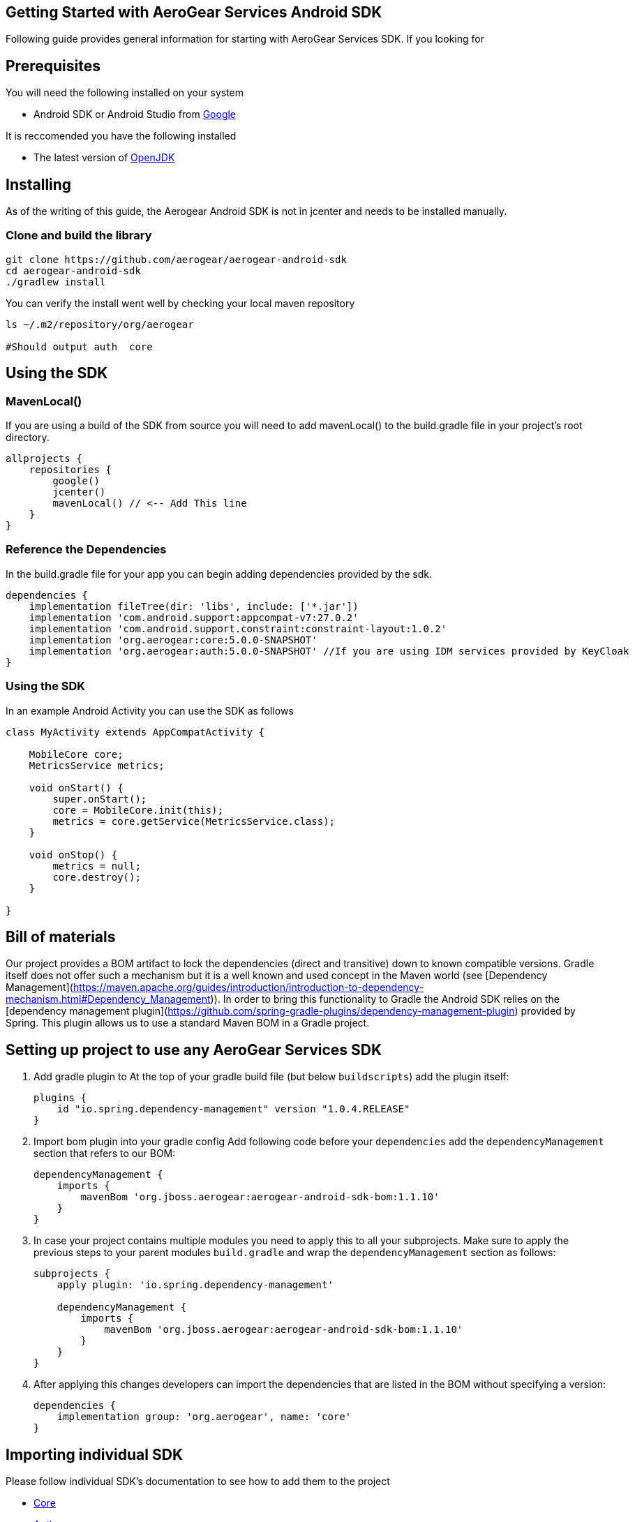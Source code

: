 == Getting Started with AeroGear Services Android SDK

Following guide provides general information for starting with AeroGear Services SDK.
If you looking for 

== Prerequisites
You will need the following installed on your system  

 * Android SDK or Android Studio from https://developer.android.com/studio/index.html[Google]

It is reccomended you have the following installed  

 * The latest version of http://openjdk.java.net/install/index.html[OpenJDK]

== Installing
As of the writing of this guide, the Aerogear Android SDK is not in jcenter and needs to be installed manually.

=== Clone and build the library

[source, sh]
----
git clone https://github.com/aerogear/aerogear-android-sdk
cd aerogear-android-sdk
./gradlew install
----

You can verify the install went well by checking your local maven repository

----
ls ~/.m2/repository/org/aerogear

#Should output auth  core

----



== Using the SDK

=== MavenLocal()

If you are using a build of the SDK from source you will need to add mavenLocal() to the build.gradle file in your project's root directory.

[source, groovy]
----
allprojects {
    repositories {
        google()
        jcenter()
        mavenLocal() // <-- Add This line
    }
}
----

=== Reference the Dependencies

In the build.gradle file for your app you can begin adding dependencies provided by the sdk.

----
dependencies {
    implementation fileTree(dir: 'libs', include: ['*.jar'])
    implementation 'com.android.support:appcompat-v7:27.0.2'
    implementation 'com.android.support.constraint:constraint-layout:1.0.2'
    implementation 'org.aerogear:core:5.0.0-SNAPSHOT'
    implementation 'org.aerogear:auth:5.0.0-SNAPSHOT' //If you are using IDM services provided by KeyCloak
}
----

=== Using the SDK

In an example Android Activity you can use the SDK as follows

[source, java]
----

class MyActivity extends AppCompatActivity {

    MobileCore core;
    MetricsService metrics;

    void onStart() {
        super.onStart();
        core = MobileCore.init(this);
        metrics = core.getService(MetricsService.class);
    }

    void onStop() {
        metrics = null;
        core.destroy();
    }

}

----


== Bill of materials

Our project provides a BOM artifact to lock the dependencies (direct and transitive) down to known compatible versions. 
Gradle itself does not offer such a mechanism but it is a well known and used concept in the Maven world (see [Dependency Management](https://maven.apache.org/guides/introduction/introduction-to-dependency-mechanism.html#Dependency_Management)).
In order to bring this functionality to Gradle the Android SDK relies on the [dependency management plugin](https://github.com/spring-gradle-plugins/dependency-management-plugin) provided by Spring. This plugin allows us to use a standard Maven BOM in a Gradle project.

== Setting up project to use any AeroGear Services SDK


1. Add gradle plugin to 
At the top of your gradle build file (but below `buildscripts`) add the plugin itself:
+
----
plugins {
    id "io.spring.dependency-management" version "1.0.4.RELEASE"
}
----
1. Import bom plugin into your gradle config
Add following code before your `dependencies` add the `dependencyManagement` section that refers to our BOM:
+
----
dependencyManagement {
    imports {
        mavenBom 'org.jboss.aerogear:aerogear-android-sdk-bom:1.1.10'
    }
}
----
1. In case your project contains multiple modules you need to apply this to all your subprojects. Make sure to apply the previous steps to your parent modules `build.gradle` and wrap the `dependencyManagement` section as follows:
+
----
subprojects {
    apply plugin: 'io.spring.dependency-management'

    dependencyManagement {
        imports {
            mavenBom 'org.jboss.aerogear:aerogear-android-sdk-bom:1.1.10'
        }
    }
}
----
+
1. After applying this changes developers can import the dependencies that are listed in the BOM without specifying a version:
+
----
dependencies {
    implementation group: 'org.aerogear', name: 'core'
}
----

== Importing individual SDK

Please follow individual SDK's documentation to see how to add them to the project

 * link:../core/README.md[Core]
 * link:../auth/README.md[Auth] 

